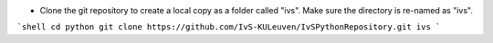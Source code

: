 * Clone the git repository to create a local copy as a folder called "ivs". Make sure the directory is re-named as "ivs".

```shell
cd python
git clone https://github.com/IvS-KULeuven/IvSPythonRepository.git ivs
```